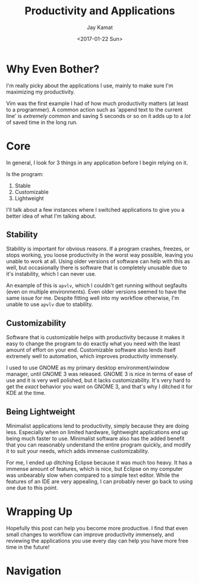 
#+TITLE: Productivity and Applications
#+AUTHOR: Jay Kamat
#+EMAIL: jaygkamat@gmail.com
#+DATE: <2017-01-22 Sun>

* Why Even Bother?

I'm really picky about the applications I use, mainly to make sure I'm
maximizing my productivity.

Vim was the first example I had of how much productivity matters (at least to a
programmer). A common action such as 'append text to the current line' is
/extremely/ common and saving 5 seconds or so on it adds up to a /lot/ of saved
time in the long run.

* Core

In general, I look for 3 things in any application before I begin relying on it.

Is the program:
1. Stable
2. Customizable
3. Lightweight

I'll talk about a few instances where I switched applications to give you a
better idea of what I'm talking about.

** Stability

Stability is important for obvious reasons.
If a program crashes, freezes, or stops working, you loose productivity in the
worst way possible, leaving you unable to work at all. Using older versions of
software can help with this as well, but occasionally there is software that is
completely unusable due to it's instability, which I can never use.

An example of this is ~apvlv~, which I couldn't get running without segfaults
(even on multiple environments). Even older versions seemed to have the same
issue for me. Despite fitting well into my workflow otherwise, I'm unable to use
~apvlv~ due to stability.

** Customizability

Software that is customizable helps with productivity because it makes it easy
to change the program to do exactly what you need with the least amount of
effort on your end. Customizable software also lends itself extremely well to
automation, which improves productivity immensely.

I used to use GNOME as my primary desktop environment/window manager, until
GNOME 3 was released. GNOME 3 is nice in terms of ease of use and it is very
well polished, but it lacks customizability. It's very hard to get the /exact/
behavior you want on GNOME 3, and that's why I ditched it for KDE at the time.

** Being Lightweight

Minimalist applications lend to productivity, simply because they are doing
less. Especially when on limited hardware, lightweight applications end up being
much faster to use. Minimalist software also has the added benefit that you can
reasonably understand the entire program quickly, and modify it to suit your
needs, which adds immense customizability.

For me, I ended up ditching Eclipse because it was much too heavy. It has a
immense amount of features, which is nice, but Eclipse on my computer was
unbearably slow when compared to a simple text editor. While the features of an
IDE are very appealing, I can probably never go back to using one due to this
point.

* Wrapping Up

Hopefully this post can help you become more productive. I find that even small
changes to workflow can improve productivity immensely, and reviewing the
applications you use every day can help you have more free time in the future!

* Navigation

#+BEGIN_SRC emacs-lisp :exports results :results raw
(gen-prev-next)
#+END_SRC
